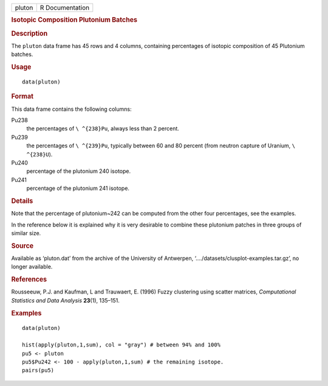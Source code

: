 .. container::

   .. container::

      ====== ===============
      pluton R Documentation
      ====== ===============

      .. rubric:: Isotopic Composition Plutonium Batches
         :name: isotopic-composition-plutonium-batches

      .. rubric:: Description
         :name: description

      The ``pluton`` data frame has 45 rows and 4 columns, containing
      percentages of isotopic composition of 45 Plutonium batches.

      .. rubric:: Usage
         :name: usage

      ::

         data(pluton)

      .. rubric:: Format
         :name: format

      This data frame contains the following columns:

      Pu238
         the percentages of ``\ ^{238}Pu``, always less than 2 percent.

      Pu239
         the percentages of ``\ ^{239}Pu``, typically between 60 and 80
         percent (from neutron capture of Uranium, ``\ ^{238}U``).

      Pu240
         percentage of the plutonium 240 isotope.

      Pu241
         percentage of the plutonium 241 isotope.

      .. rubric:: Details
         :name: details

      Note that the percentage of plutonium~242 can be computed from the
      other four percentages, see the examples.

      In the reference below it is explained why it is very desirable to
      combine these plutonium patches in three groups of similar size.

      .. rubric:: Source
         :name: source

      Available as ‘pluton.dat’ from the archive of the University of
      Antwerpen, ‘..../datasets/clusplot-examples.tar.gz’, no longer
      available.

      .. rubric:: References
         :name: references

      Rousseeuw, P.J. and Kaufman, L and Trauwaert, E. (1996) Fuzzy
      clustering using scatter matrices, *Computational Statistics and
      Data Analysis* **23**\ (1), 135–151.

      .. rubric:: Examples
         :name: examples

      ::

         data(pluton)

         hist(apply(pluton,1,sum), col = "gray") # between 94% and 100%
         pu5 <- pluton
         pu5$Pu242 <- 100 - apply(pluton,1,sum) # the remaining isotope.
         pairs(pu5)
